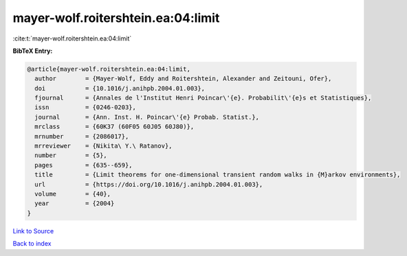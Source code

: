 mayer-wolf.roitershtein.ea:04:limit
===================================

:cite:t:`mayer-wolf.roitershtein.ea:04:limit`

**BibTeX Entry:**

.. code-block:: bibtex

   @article{mayer-wolf.roitershtein.ea:04:limit,
     author        = {Mayer-Wolf, Eddy and Roitershtein, Alexander and Zeitouni, Ofer},
     doi           = {10.1016/j.anihpb.2004.01.003},
     fjournal      = {Annales de l'Institut Henri Poincar\'{e}. Probabilit\'{e}s et Statistiques},
     issn          = {0246-0203},
     journal       = {Ann. Inst. H. Poincar\'{e} Probab. Statist.},
     mrclass       = {60K37 (60F05 60J05 60J80)},
     mrnumber      = {2086017},
     mrreviewer    = {Nikita\ Y.\ Ratanov},
     number        = {5},
     pages         = {635--659},
     title         = {Limit theorems for one-dimensional transient random walks in {M}arkov environments},
     url           = {https://doi.org/10.1016/j.anihpb.2004.01.003},
     volume        = {40},
     year          = {2004}
   }

`Link to Source <https://doi.org/10.1016/j.anihpb.2004.01.003},>`_


`Back to index <../By-Cite-Keys.html>`_
